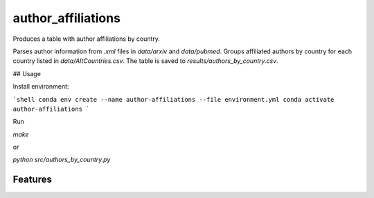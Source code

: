 ===================
author_affiliations
===================

Produces a table with author affiliations by country.

Parses author information from `.xml` files in `data/arxiv` and `data/pubmed`.
Groups affiliated authors by country for each country listed in `data/AltCountries.csv`.
The table is saved to `results/authors_by_country.csv`.

## Usage

Install environment:

```shell
conda env create --name author-affiliations --file environment.yml
conda activate author-affiliations
```

Run

`make`

or

`python src/authors_by_country.py`

Features
--------

